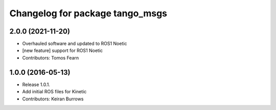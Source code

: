 ^^^^^^^^^^^^^^^^^^^^^^^^^^^^^^^^^
Changelog for package tango_msgs
^^^^^^^^^^^^^^^^^^^^^^^^^^^^^^^^^

2.0.0 (2021-11-20)
------------------
* Overhauled software and updated to ROS1 Noetic
* [new feature] support for ROS1 Noetic
* Contributors: Tomos Fearn

1.0.0 (2016-05-13)
------------------
* Release 1.0.1.
* Add initial ROS files for Kinetic
* Contributors: Keiran Burrows
